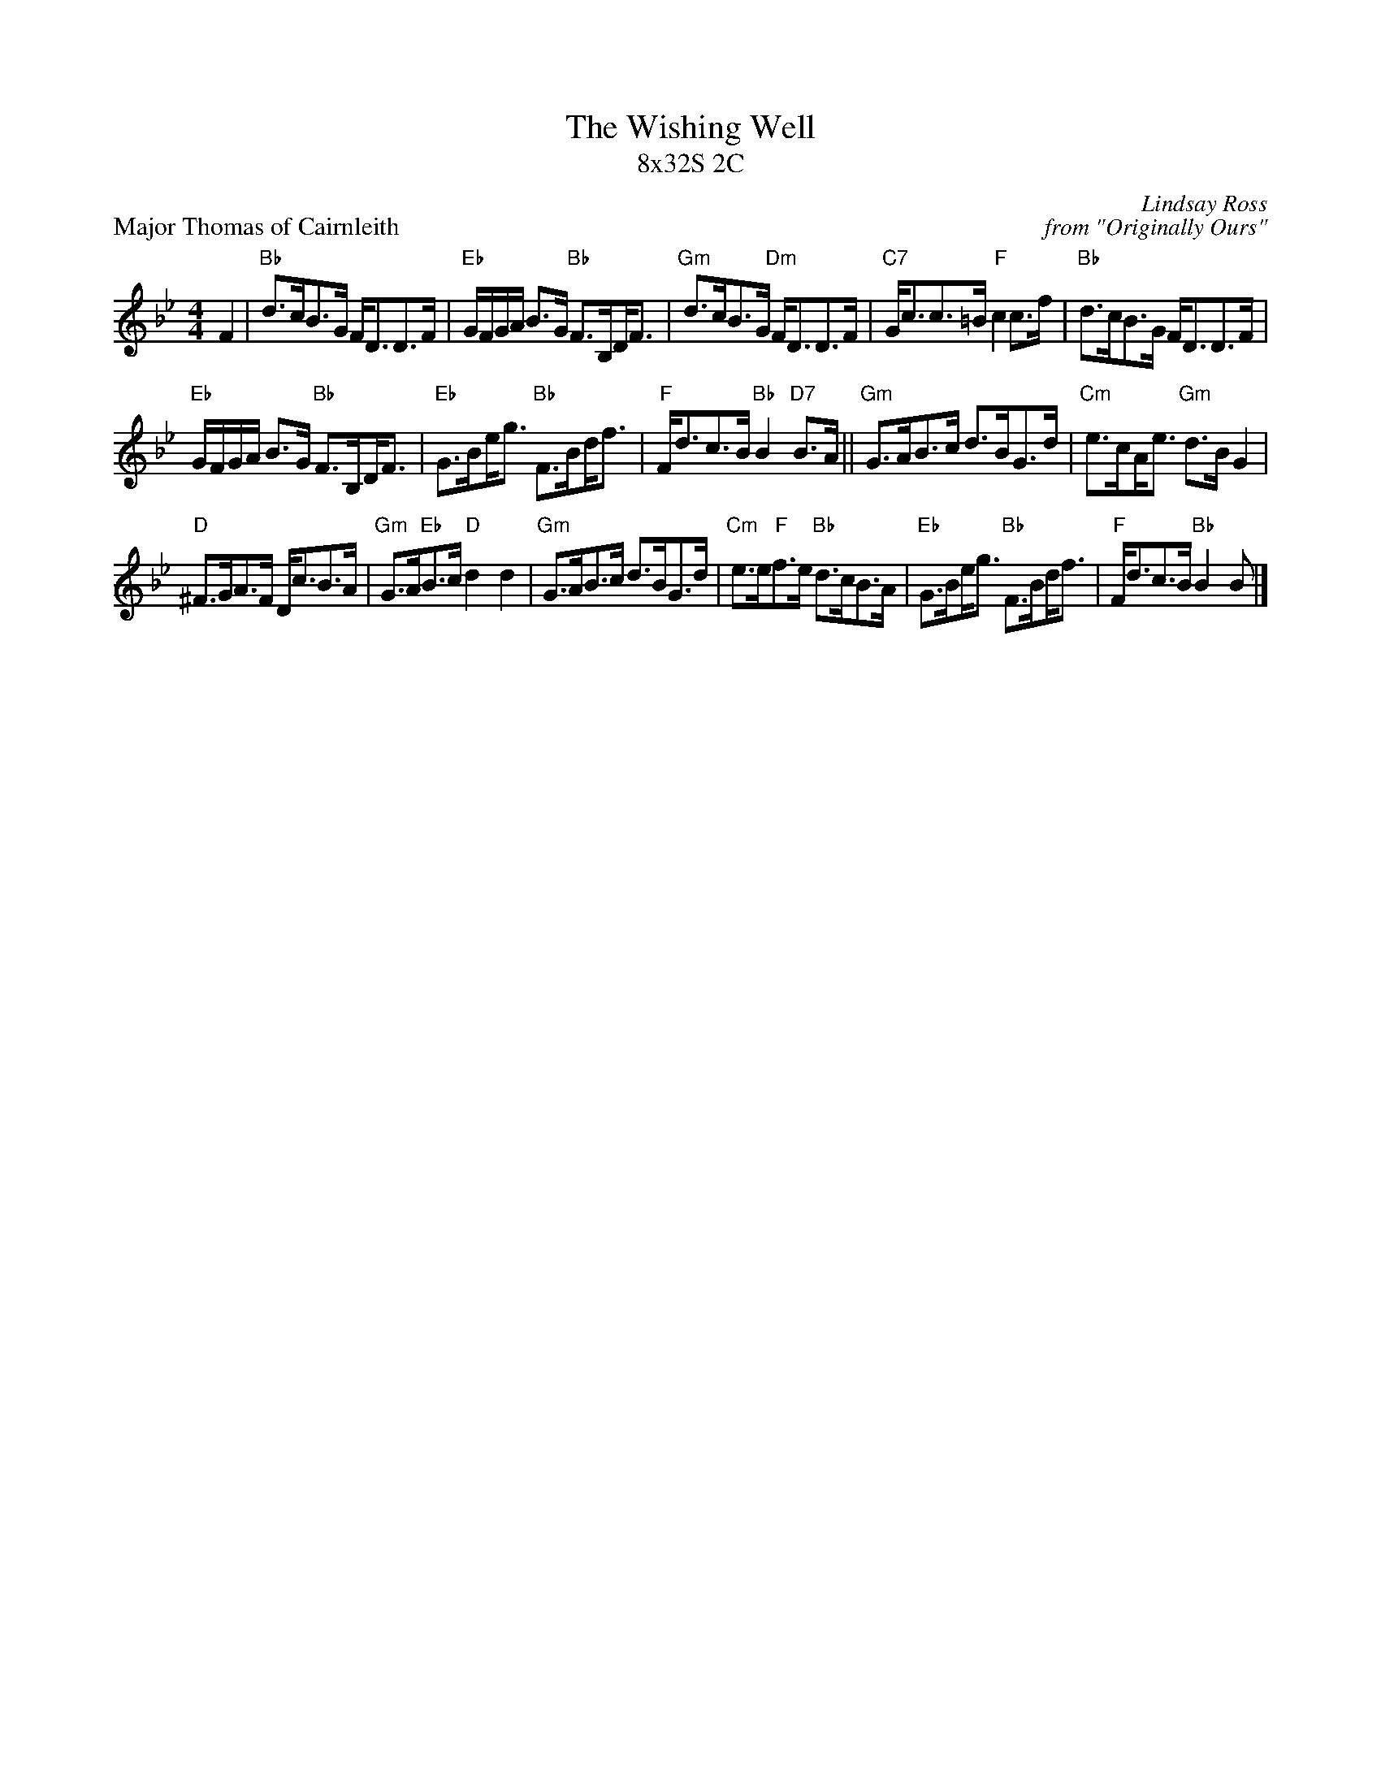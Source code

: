 X: 1
T: The Wishing Well
T: 8x32S 2C
P: Major Thomas of Cairnleith
C: Lindsay Ross
C: from "Originally Ours"
R: Strathspey
K: Bb
M: 4/4
L: 1/8
F2|"Bb"d>cB>G F<DD>F|"Eb"G/F/G/A/ B>G "Bb"F>B,!beambr1!D<F|"Gm"d>cB>G "Dm"F<DD>F|"C7"G<cc>=B "F"c2 c>f|"Bb"d>cB>G F<DD>F|
"Eb"G/F/G/A/ B>G "Bb"F>B,!beambr1!D<F|"Eb"G>B!beambr1!e<g "Bb"F>B!beambr1!d<f|"F"F<dc>B "Bb"B2 "D7"B>A||"Gm"G>AB>c d>BG>d|"Cm"e>c!beambr1!A<e "Gm"d>B G2|
"D"^F>GA>F D<cB>A|"Gm"G>A"Eb"B>c "D"d2 d2|"Gm"G>AB>c d>BG>d|"Cm"e>e"F"f>e "Bb"d>cB>A|"Eb"G>B!beambr1!e<g "Bb"F>B!beambr1!d<f| "F"F<dc>B "Bb"B2 B |]